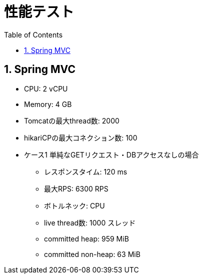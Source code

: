 :toc: left
:toctitle: 目次
:sectnums:
:sectanchors:
:sectinks:
:chapter-label:
:source-highlighter: coderay

= 性能テスト


== Spring MVC

* CPU: 2 vCPU
* Memory: 4 GB
* Tomcatの最大thread数: 2000
* hikariCPの最大コネクション数: 100

* ケース1 単純なGETリクエスト・DBアクセスなしの場合 
** レスポンスタイム: 120 ms
** 最大RPS: 6300 RPS
** ボトルネック: CPU
** live thread数: 1000 スレッド
** committed heap: 959 MiB
** committed non-heap: 63 MiB

